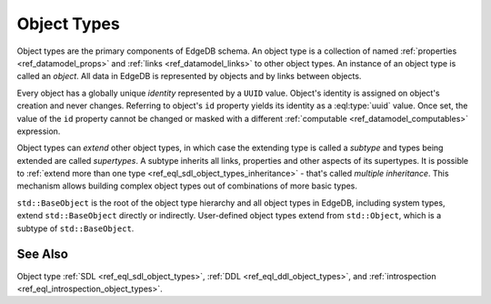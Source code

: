 .. _ref_datamodel_object_types:

============
Object Types
============

Object types are the primary components of EdgeDB schema.  An object type
is a collection of named :ref:`properties <ref_datamodel_props>` and
:ref:`links <ref_datamodel_links>` to other object types.   An instance of
an object type is called an *object*.  All data in EdgeDB is represented by
objects and by links between objects.

Every object has a globally unique *identity* represented by a ``UUID``
value.  Object's identity is assigned on object's creation and never
changes.  Referring to object's ``id`` property yields its identity as a
:eql:type:`uuid` value.  Once set, the value of the ``id`` property
cannot be changed or masked with a different :ref:`computable
<ref_datamodel_computables>` expression.

Object types can *extend* other object types, in which case the
extending type is called a *subtype* and types being extended are
called *supertypes*. A subtype inherits all links, properties and
other aspects of its supertypes. It is possible to :ref:`extend more
than one type <ref_eql_sdl_object_types_inheritance>` - that's called
*multiple inheritance*. This mechanism allows building complex object
types out of combinations of more basic types.

``std::BaseObject`` is the root of the object type hierarchy and all
object types in EdgeDB, including system types, extend ``std::BaseObject``
directly or indirectly.  User-defined object types extend from ``std::Object``,
which is a subtype of ``std::BaseObject``.

.. eql:type:: std::BaseObject

    Root object type.

    Definition:

    .. code-block:: sdl

        abstract type std::BaseObject {
            # Universally unique object identifier
            required readonly property id -> uuid;

            # Object type in the information schema.
            required readonly link __type__ -> schema::ObjectType;
        }

.. eql:type:: std::Object

    Root object type for user-defined types.

    Definition:

    .. code-block:: sdl

        abstract type std::Object extending std::BaseObject;


See Also
--------

Object type
:ref:`SDL <ref_eql_sdl_object_types>`,
:ref:`DDL <ref_eql_ddl_object_types>`,
and :ref:`introspection <ref_eql_introspection_object_types>`.
